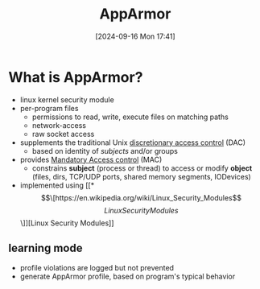 :PROPERTIES:
:ID:       ae006e35-647d-4e8d-9b71-85ff017c2cec
:END:
#+title: AppArmor
#+date: [2024-09-16 Mon 17:41]
#+startup: overview

* What is AppArmor?
- linux kernel security module
- per-program files
  - permissions to read, write, execute files on matching paths
  - network-access
  - raw socket access
- supplements the traditional Unix [[https://en.wikipedia.org/wiki/Discretionary_access_control][discretionary access control]] (DAC)
  - based on identity of /subjects/ and/or groups
- provides [[https://en.wikipedia.org/wiki/Mandatory_access_control][Mandatory Access control]] (MAC)
  - constrains *subject* (process or thread) to access or modify *object* (files, dirs, TCP/UDP ports, shared memory segments, IODevices)
- implemented using [[*\[\[https://en.wikipedia.org/wiki/Linux_Security_Modules\]\[Linux Security Modules\]\]][Linux Security Modules]]

** learning mode
- profile violations are logged but not prevented
- generate AppArmor profile, based on program's typical behavior
